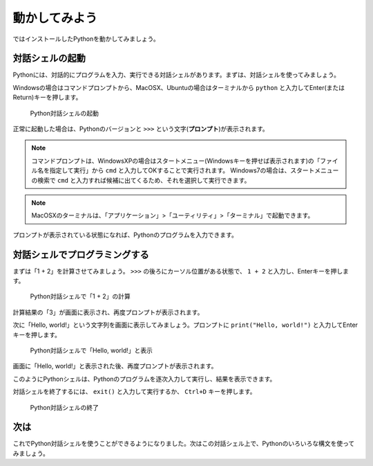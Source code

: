 動かしてみよう
==============

ではインストールしたPythonを動かしてみましょう。

対話シェルの起動
----------------

Pythonには、対話的にプログラムを入力、実行できる対話シェルがあります。まずは、対話シェルを使ってみましょう。

Windowsの場合はコマンドプロンプトから、MacOSX、Ubuntuの場合はターミナルから ``python`` と入力してEnter(またはReturn)キーを押します。

.. figure:: images/python_shell.png

   Python対話シェルの起動

正常に起動した場合は、Pythonのバージョンと ``>>>`` という文字(**プロンプト**)が表示されます。

.. note::

   コマンドプロンプトは、WindowsXPの場合はスタートメニュー(Windowsキーを押せば表示されます)の「ファイル名を指定して実行」から ``cmd`` と入力してOKすることで実行されます。
   Windows7の場合は、スタートメニューの検索で ``cmd`` と入力すれば候補に出てくるため、それを選択して実行できます。

.. note::

   MacOSXのターミナルは、「アプリケーション」>「ユーティリティ」>「ターミナル」で起動できます。

プロンプトが表示されている状態になれば、Pythonのプログラムを入力できます。

対話シェルでプログラミングする
------------------------------

まずは「1 + 2」を計算させてみましょう。 ``>>>`` の後ろにカーソル位置がある状態で、 ``1 + 2`` と入力し、Enterキーを押します。

.. figure:: images/python_shell_calc.png

   Python対話シェルで「1 + 2」の計算

計算結果の「3」が画面に表示され、再度プロンプトが表示されます。

次に「Hello, world!」という文字列を画面に表示してみましょう。プロンプトに ``print("Hello, world!")`` と入力してEnterキーを押します。

.. figure:: images/python_shell_print.png

   Python対話シェルで「Hello, world!」と表示

画面に「Hello, world!」と表示された後、再度プロンプトが表示されます。

このようにPythonシェルは、Pythonのプログラムを逐次入力して実行し、結果を表示できます。

対話シェルを終了するには、 ``exit()`` と入力して実行するか、 ``Ctrl+D`` キーを押します。

.. figure:: images/python_shell_exit.png

   Python対話シェルの終了

次は
----

これでPython対話シェルを使うことができるようになりました。次はこの対話シェル上で、Pythonのいろいろな構文を使ってみましょう。
